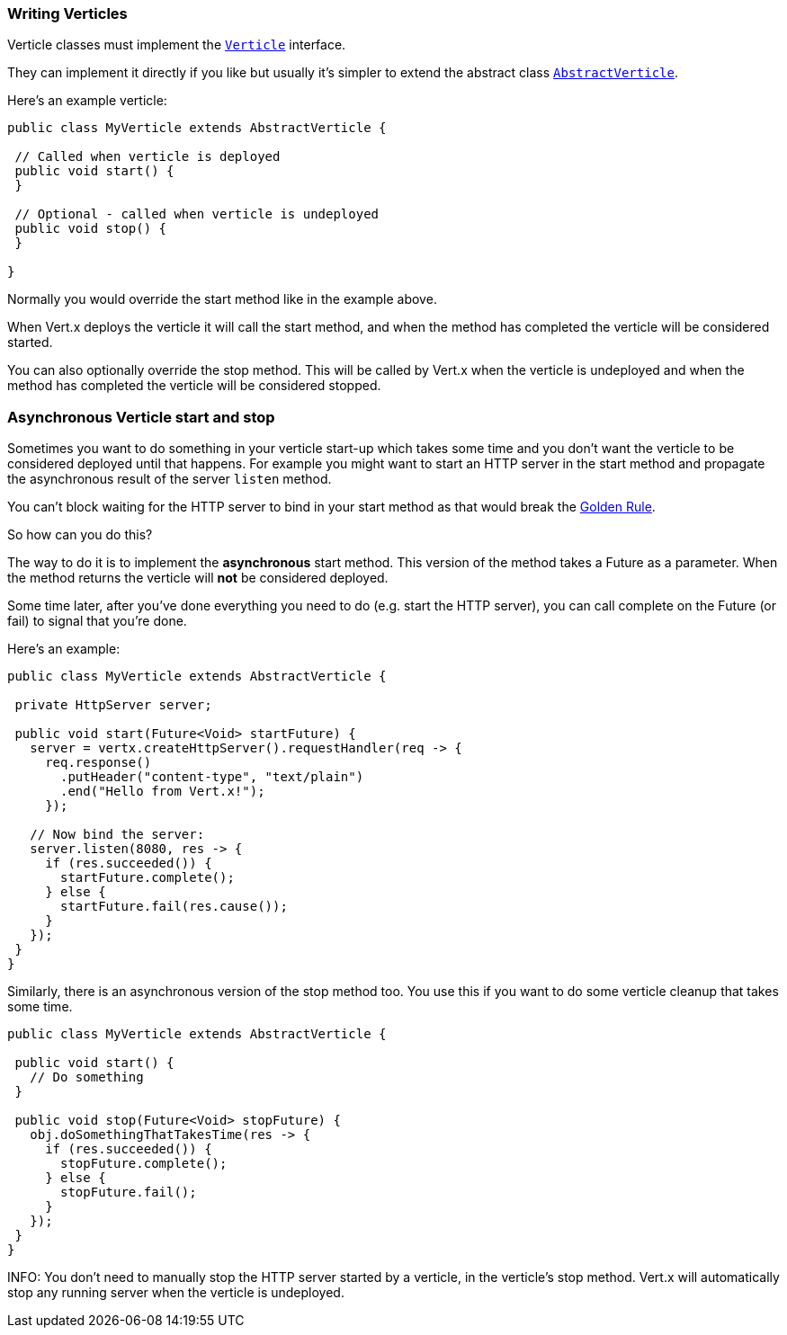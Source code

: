 === Writing Verticles

Verticle classes must implement the `link:../../apidocs/io/vertx/core/Verticle.html[Verticle]` interface.

They can implement it directly if you like but usually it's simpler to extend
the abstract class `link:../../apidocs/io/vertx/core/AbstractVerticle.html[AbstractVerticle]`.

Here's an example verticle:

----
public class MyVerticle extends AbstractVerticle {

 // Called when verticle is deployed
 public void start() {
 }

 // Optional - called when verticle is undeployed
 public void stop() {
 }

}
----

Normally you would override the start method like in the example above.

When Vert.x deploys the verticle it will call the start method, and when the method has completed the verticle will
be considered started.

You can also optionally override the stop method. This will be called by Vert.x when the verticle is undeployed and when
the method has completed the verticle will be considered stopped.

=== Asynchronous Verticle start and stop

Sometimes you want to do something in your verticle start-up which takes some time and you don't want the verticle to
be considered deployed until that happens. For example you might want to start an HTTP server in the start method and
propagate the asynchronous result of the server `listen` method.

You can't block waiting for the HTTP server to bind in your start method as that would break the <<golden_rule, Golden Rule>>.

So how can you do this?

The way to do it is to implement the *asynchronous* start method. This version of the method takes a Future as a parameter.
When the method returns the verticle will *not* be considered deployed.

Some time later, after you've done everything you need to do (e.g. start the HTTP server), you can call complete
on the Future (or fail) to signal that you're done.

Here's an example:

----
public class MyVerticle extends AbstractVerticle {

 private HttpServer server;

 public void start(Future<Void> startFuture) {
   server = vertx.createHttpServer().requestHandler(req -> {
     req.response()
       .putHeader("content-type", "text/plain")
       .end("Hello from Vert.x!");
     });

   // Now bind the server:
   server.listen(8080, res -> {
     if (res.succeeded()) {
       startFuture.complete();
     } else {
       startFuture.fail(res.cause());
     }
   });
 }
}
----

Similarly, there is an asynchronous version of the stop method too. You use this if you want to do some verticle
cleanup that takes some time.

----
public class MyVerticle extends AbstractVerticle {

 public void start() {
   // Do something
 }

 public void stop(Future<Void> stopFuture) {
   obj.doSomethingThatTakesTime(res -> {
     if (res.succeeded()) {
       stopFuture.complete();
     } else {
       stopFuture.fail();
     }
   });
 }
}
----

INFO: You don't need to manually stop the HTTP server started by a verticle, in the verticle's stop method. Vert.x
will automatically stop any running server when the verticle is undeployed.